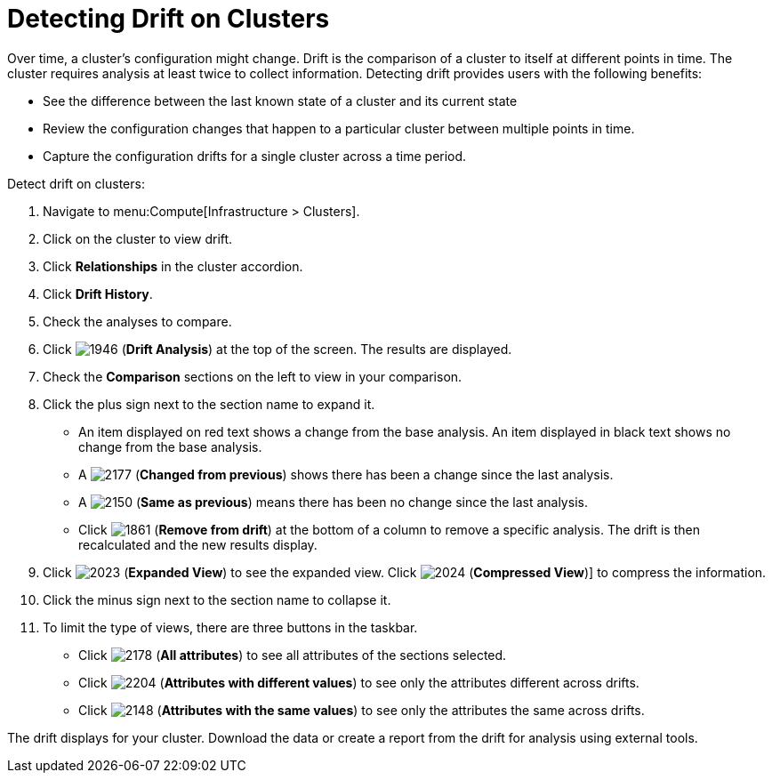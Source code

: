 = Detecting Drift on Clusters

Over time, a cluster's configuration might change.
Drift is the comparison of a cluster to itself at different points in time.
The cluster requires analysis at least twice to collect information.
Detecting drift provides users with the following benefits:

* See the difference between the last known state of a cluster and its current state
* Review the configuration changes that happen to a particular cluster between multiple points in time.
* Capture the configuration drifts for a single cluster across a time period.

Detect drift on clusters:

. Navigate to menu:Compute[Infrastructure > Clusters].
. Click on the cluster to view drift.
. Click *Relationships* in the cluster accordion.
. Click *Drift History*.
. Check the analyses to compare.
. Click  image:1946.png[] (*Drift Analysis*) at the top of the screen.
  The results are displayed.
. Check the *Comparison* sections on the left to view in your comparison.
. Click the plus sign next to the section name to expand it.
+
* An item displayed on red text shows a change from the base analysis.
  An item displayed in black text shows no change from the base analysis.
* A  image:2177.png[] (*Changed from previous*) shows there has been a change since the last analysis.
* A  image:2150.png[] (*Same as previous*) means there has been no change since the last analysis.
* Click  image:1861.png[] (*Remove from drift*) at the bottom of a column to remove a specific analysis.
  The drift is then recalculated and the new results display.

. Click  image:2023.png[] (*Expanded View*) to see the expanded view.
  Click  image:2024.png[] (*Compressed View*)] to compress the information.
. Click the minus sign next to the section name to collapse it.
. To limit the type of views, there are three buttons in the taskbar.
+
* Click  image:2178.png[] (*All attributes*) to see all attributes of the sections selected.
* Click  image:2204.png[] (*Attributes with different values*) to see only the attributes different across drifts.
* Click  image:2148.png[] (*Attributes with the same values*) to see only the attributes the same across drifts.


The drift displays for your cluster.
Download the data or create a report from the drift for analysis using external tools.



